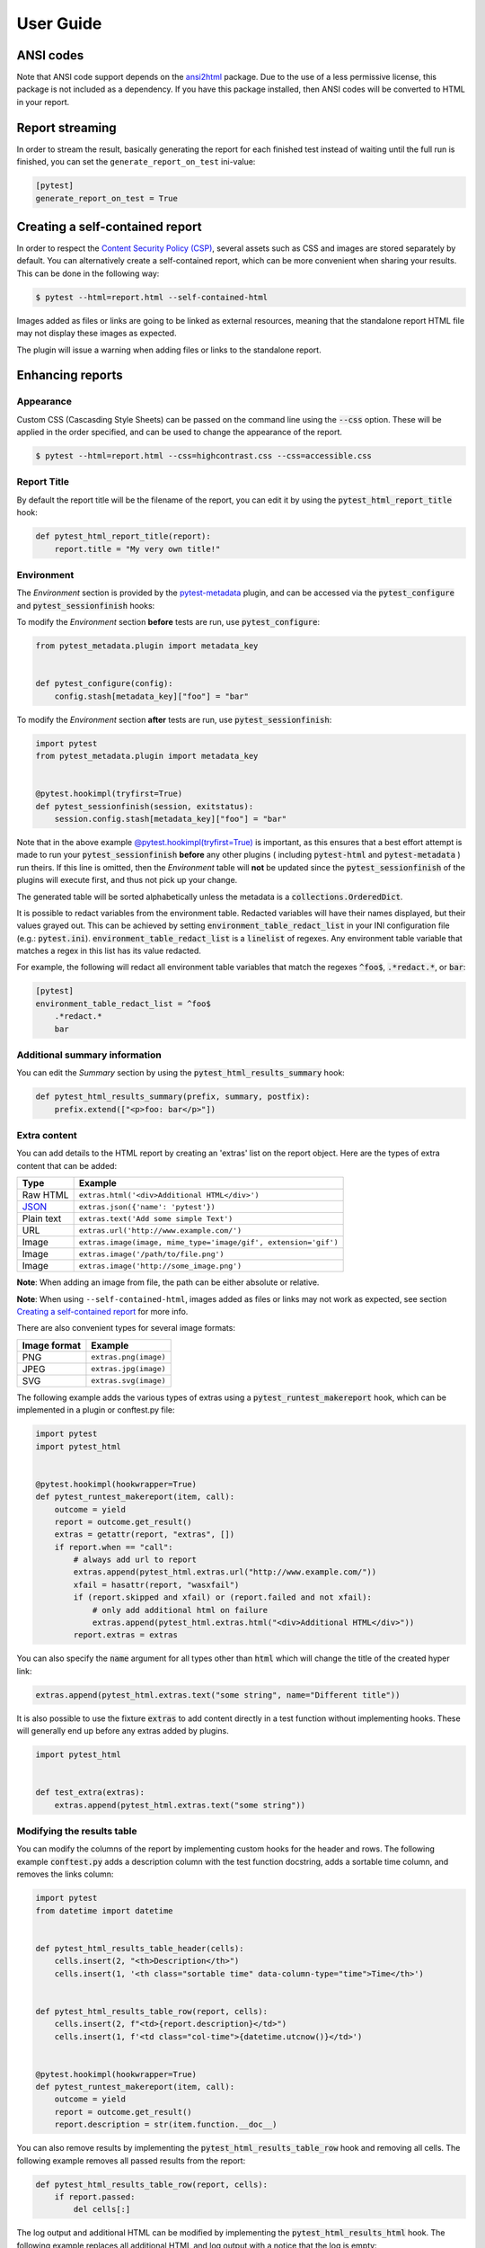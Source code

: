 User Guide
==========

ANSI codes
----------

Note that ANSI code support depends on the `ansi2html`_ package. Due to the use
of a less permissive license, this package is not included as a dependency. If
you have this package installed, then ANSI codes will be converted to HTML in
your report.

Report streaming
----------------

In order to stream the result, basically generating the report for each finished test
instead of waiting until the full run is finished, you can set the ``generate_report_on_test``
ini-value:

.. code-block:: ini

  [pytest]
  generate_report_on_test = True

Creating a self-contained report
--------------------------------

In order to respect the `Content Security Policy (CSP)`_, several assets such as
CSS and images are stored separately by default. You can alternatively create a
self-contained report, which can be more convenient when sharing your results.
This can be done in the following way:

.. code-block:: bash

   $ pytest --html=report.html --self-contained-html

Images added as files or links are going to be linked as external resources,
meaning that the standalone report HTML file may not display these images
as expected.

The plugin will issue a warning when adding files or links to the standalone report.

Enhancing reports
-----------------

Appearance
~~~~~~~~~~

Custom CSS (Cascasding Style Sheets) can be passed on the command line using
the :code:`--css` option. These will be applied in the order specified, and can
be used to change the appearance of the report.

.. code-block:: bash

  $ pytest --html=report.html --css=highcontrast.css --css=accessible.css

Report Title
~~~~~~~~~~~~

By default the report title will be the filename of the report, you can edit it by using the :code:`pytest_html_report_title` hook:

.. code-block:: python

   def pytest_html_report_title(report):
       report.title = "My very own title!"

Environment
~~~~~~~~~~~

The *Environment* section is provided by the `pytest-metadata`_ plugin, and can be accessed
via the :code:`pytest_configure` and :code:`pytest_sessionfinish` hooks:

To modify the *Environment* section **before** tests are run, use :code:`pytest_configure`:

.. code-block:: python

  from pytest_metadata.plugin import metadata_key


  def pytest_configure(config):
      config.stash[metadata_key]["foo"] = "bar"

To modify the *Environment* section **after** tests are run, use :code:`pytest_sessionfinish`:

.. code-block:: python

  import pytest
  from pytest_metadata.plugin import metadata_key


  @pytest.hookimpl(tryfirst=True)
  def pytest_sessionfinish(session, exitstatus):
      session.config.stash[metadata_key]["foo"] = "bar"

Note that in the above example `@pytest.hookimpl(tryfirst=True)`_ is important, as this ensures that a best effort attempt is made to run your
:code:`pytest_sessionfinish` **before** any other plugins ( including :code:`pytest-html` and :code:`pytest-metadata` ) run theirs.
If this line is omitted, then the *Environment* table will **not** be updated since the :code:`pytest_sessionfinish` of the plugins will execute first,
and thus not pick up your change.

The generated table will be sorted alphabetically unless the metadata is a :code:`collections.OrderedDict`.

It is possible to redact variables from the environment table. Redacted variables will have their names displayed, but their values grayed out.
This can be achieved by setting :code:`environment_table_redact_list` in your INI configuration file (e.g.: :code:`pytest.ini`).
:code:`environment_table_redact_list` is a :code:`linelist` of regexes. Any environment table variable that matches a regex in this list has its value redacted.

For example, the following will redact all environment table variables that match the regexes :code:`^foo$`, :code:`.*redact.*`, or :code:`bar`:

.. code-block:: ini

  [pytest]
  environment_table_redact_list = ^foo$
      .*redact.*
      bar

Additional summary information
~~~~~~~~~~~~~~~~~~~~~~~~~~~~~~

You can edit the *Summary* section by using the :code:`pytest_html_results_summary` hook:

.. code-block:: python

   def pytest_html_results_summary(prefix, summary, postfix):
       prefix.extend(["<p>foo: bar</p>"])

Extra content
~~~~~~~~~~~~~

You can add details to the HTML report by creating an 'extras' list on the
report object. Here are the types of extra content that can be added:

==========  ============================================
Type        Example
==========  ============================================
Raw HTML    ``extras.html('<div>Additional HTML</div>')``
`JSON`_     ``extras.json({'name': 'pytest'})``
Plain text  ``extras.text('Add some simple Text')``
URL         ``extras.url('http://www.example.com/')``
Image       ``extras.image(image, mime_type='image/gif', extension='gif')``
Image       ``extras.image('/path/to/file.png')``
Image       ``extras.image('http://some_image.png')``
==========  ============================================

**Note**: When adding an image from file, the path can be either absolute
or relative.

**Note**: When using ``--self-contained-html``, images added as files or links
may not work as expected, see section `Creating a self-contained report`_ for
more info.

There are also convenient types for several image formats:

============  ====================
Image format  Example
============  ====================
PNG           ``extras.png(image)``
JPEG          ``extras.jpg(image)``
SVG           ``extras.svg(image)``
============  ====================

The following example adds the various types of extras using a
:code:`pytest_runtest_makereport` hook, which can be implemented in a plugin or
conftest.py file:

.. code-block:: python

  import pytest
  import pytest_html


  @pytest.hookimpl(hookwrapper=True)
  def pytest_runtest_makereport(item, call):
      outcome = yield
      report = outcome.get_result()
      extras = getattr(report, "extras", [])
      if report.when == "call":
          # always add url to report
          extras.append(pytest_html.extras.url("http://www.example.com/"))
          xfail = hasattr(report, "wasxfail")
          if (report.skipped and xfail) or (report.failed and not xfail):
              # only add additional html on failure
              extras.append(pytest_html.extras.html("<div>Additional HTML</div>"))
          report.extras = extras

You can also specify the :code:`name` argument for all types other than :code:`html` which will change the title of the
created hyper link:

.. code-block:: python

    extras.append(pytest_html.extras.text("some string", name="Different title"))

It is also possible to use the fixture :code:`extras` to add content directly
in a test function without implementing hooks. These will generally end up
before any extras added by plugins.

.. code-block:: python

   import pytest_html


   def test_extra(extras):
       extras.append(pytest_html.extras.text("some string"))


.. _modifying-results-table:

Modifying the results table
~~~~~~~~~~~~~~~~~~~~~~~~~~~

You can modify the columns of the report by implementing custom hooks for the header and rows.
The following example :code:`conftest.py` adds a description column with the test function docstring,
adds a sortable time column, and removes the links column:

.. code-block:: python

  import pytest
  from datetime import datetime


  def pytest_html_results_table_header(cells):
      cells.insert(2, "<th>Description</th>")
      cells.insert(1, '<th class="sortable time" data-column-type="time">Time</th>')


  def pytest_html_results_table_row(report, cells):
      cells.insert(2, f"<td>{report.description}</td>")
      cells.insert(1, f'<td class="col-time">{datetime.utcnow()}</td>')


  @pytest.hookimpl(hookwrapper=True)
  def pytest_runtest_makereport(item, call):
      outcome = yield
      report = outcome.get_result()
      report.description = str(item.function.__doc__)

You can also remove results by implementing the
:code:`pytest_html_results_table_row` hook and removing all cells. The
following example removes all passed results from the report:

.. code-block:: python

  def pytest_html_results_table_row(report, cells):
      if report.passed:
          del cells[:]

The log output and additional HTML can be modified by implementing the
:code:`pytest_html_results_html` hook. The following example replaces all
additional HTML and log output with a notice that the log is empty:

.. code-block:: python

  def pytest_html_results_table_html(report, data):
      if report.passed:
          del data[:]
          data.append("<div class='empty log'>No log output captured.</div>")

Display options
---------------

.. _render-collapsed:

Auto Collapsing Table Rows
~~~~~~~~~~~~~~~~~~~~~~~~~~

By default, all rows in the **Results** table will be expanded except those that have :code:`Passed`.

This behavior can be customized with a query parameter: :code:`?collapsed=Passed,XFailed,Skipped`.
If you want all rows to be collapsed you can pass :code:`?collapsed=All`.
By setting the query parameter to empty string :code:`?collapsed=""` **none** of the rows will be collapsed.

Note that the query parameter is case insensitive, so passing :code:`PASSED` and :code:`passed` has the same effect.

You can also set the collapsed behaviour by setting :code:`render_collapsed` in a configuration file (pytest.ini, setup.cfg, etc).
Note that the query parameter takes precedence.

.. code-block:: ini

  [pytest]
  render_collapsed = failed,error

Controlling Test Result Visibility
~~~~~~~~~~~~~~~~~~~~~~~~~~~~~~~~~~

By default, all tests are visible, regardless of their results. It is possible to control which tests are visible on
page load by passing the :code:`visible` query parameter. To use this parameter, please pass a comma separated list
of test results you wish to be visible. For example, passing :code:`?visible=passed,skipped` will show only those
tests in the report that have outcome :code:`passed` or :code:`skipped`.

Note that this match is case insensitive, so passing :code:`PASSED` and :code:`passed` has the same effect.

The following values may be passed:

* :code:`passed`
* :code:`skipped`
* :code:`failed`
* :code:`error`
* :code:`xfailed`
* :code:`xpassed`
* :code:`rerun`

Results Table Sorting
~~~~~~~~~~~~~~~~~~~~~

You can change which column the results table is sorted on, on page load by passing the :code:`sort` query parameter.

You can also set the initial sorting by setting :code:`initial_sort` in a configuration file (pytest.ini, setup.cfg, etc).
Note that the query parameter takes precedence.

The following values may be passed:

* :code:`result`
* :code:`testId`
* :code:`duration`
* :code:`original`

Note that the values are case *sensitive*.

``original`` means that a best effort is made to sort the table in the order of execution.
If tests are run in parallel (with `pytest-xdist`_ for example), then the order may not be
in the correct order.

Formatting the Duration Column
~~~~~~~~~~~~~~~~~~~~~~~~~~~~~~

The formatting of the timestamp used in the :code:`Durations` column can be modified by using the
:code:`pytest_html_duration_format` hook. The default timestamp will be `nnn ms` for durations
less than one second and `hh:mm:ss` for durations equal to or greater than one second.

Below is an example of a :code:`conftest.py` file setting :code:`pytest_html_duration_format`:

.. code-block:: python

  import datetime


  def pytest_html_duration_format(duration):
      duration_timedelta = datetime.timedelta(seconds=duration)
      time = datetime.datetime(1, 1, 1) + duration_timedelta
      return time.strftime("%H:%M:%S")

**NOTE**: The behavior of sorting the duration column is not guaranteed when providing a custom format.

**NOTE**: The formatting of the total duration is not affected by this hook.

.. _@pytest.hookimpl(tryfirst=True): https://docs.pytest.org/en/stable/writing_plugins.html#hook-function-ordering-call-example
.. _ansi2html: https://pypi.python.org/pypi/ansi2html/
.. _Content Security Policy (CSP): https://developer.mozilla.org/docs/Web/Security/CSP/
.. _JSON: https://json.org/
.. _pytest-metadata: https://pypi.python.org/pypi/pytest-metadata/
.. _pytest-xdist: https://pypi.python.org/pypi/pytest-xdist/
.. _time.strftime: https://docs.python.org/3/library/time.html#time.strftime
